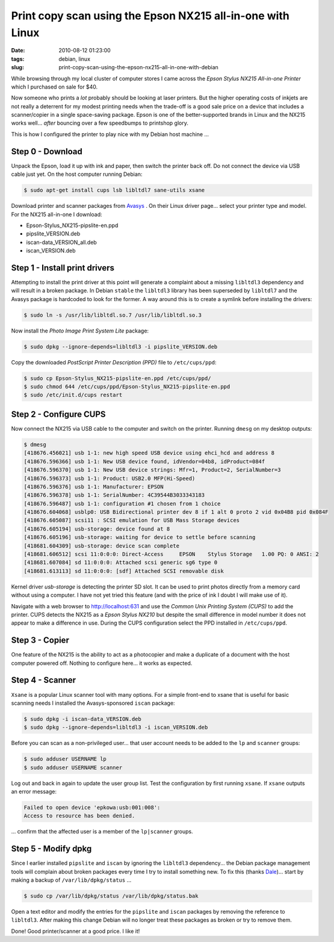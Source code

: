 ===========================================================
Print copy scan using the Epson NX215 all-in-one with Linux
===========================================================

:date: 2010-08-12 01:23:00
:tags: debian, linux
:slug: print-copy-scan-using-the-epson-nx215-all-in-one-with-debian

While browsing through my local cluster of computer stores I came across the *Epson Stylus NX215 All-in-one Printer* which I purchased on sale for $40.

Now someone who prints a *lot* probably should be looking at laser printers. But the higher operating costs of inkjets are not really a deterrent for my modest printing needs when the trade-off is a good sale price on a device that includes a scanner/copier in a single space-saving package. Epson is one of the better-supported brands in Linux and the NX215 works well... *after* bouncing over a few speedbumps to printshop glory.

This is how I configured the printer to play nice with my Debian host machine ...

Step 0 - Download
=================

Unpack the Epson, load it up with ink and paper, then switch the printer back off. Do not connect the device via USB cable just yet. On the host computer running Debian:

.. code:: bash

    $ sudo apt-get install cups lsb libltdl7 sane-utils xsane

Download printer and scanner packages from `Avasys <http://avasys.jp/eng/linux_driver/>`_ . On their Linux driver page... select your printer type and model. For the NX215 all-in-one I download:

* Epson-Stylus_NX215-pipslite-en.ppd

* pipslite_VERSION.deb

* iscan-data_VERSION_all.deb

* iscan_VERSION.deb

Step 1 - Install print drivers
==============================

Attempting to install the print driver at this point will generate a complaint about a missing ``libltdl3`` dependency and will result in a broken package. In Debian ``stable`` the ``libltdl3`` library has been superseded by ``libltdl7`` and the Avasys package is hardcoded to look for the former. A way around this is to create a symlink before installing the drivers:

.. code-block:: bash

    $ sudo ln -s /usr/lib/libltdl.so.7 /usr/lib/libltdl.so.3

Now install the *Photo Image Print System Lite* package:

.. code-block:: bash

    $ sudo dpkg --ignore-depends=libltdl3 -i pipslite_VERSION.deb

Copy the downloaded *PostScript Printer Description (PPD)* file to ``/etc/cups/ppd``:

.. code-block:: bash

    $ sudo cp Epson-Stylus_NX215-pipslite-en.ppd /etc/cups/ppd/
    $ sudo chmod 644 /etc/cups/ppd/Epson-Stylus_NX215-pipslite-en.ppd
    $ sudo /etc/init.d/cups restart

Step 2 - Configure CUPS
=======================

Now connect the NX215 via USB cable to the computer and switch on the printer. Running ``dmesg`` on my desktop outputs:

.. code-block:: bash

    $ dmesg
    [418676.456021] usb 1-1: new high speed USB device using ehci_hcd and address 8
    [418676.596366] usb 1-1: New USB device found, idVendor=04b8, idProduct=084f
    [418676.596370] usb 1-1: New USB device strings: Mfr=1, Product=2, SerialNumber=3
    [418676.596373] usb 1-1: Product: USB2.0 MFP(Hi-Speed)
    [418676.596376] usb 1-1: Manufacturer: EPSON
    [418676.596378] usb 1-1: SerialNumber: 4C39544B3033343183
    [418676.596487] usb 1-1: configuration #1 chosen from 1 choice
    [418676.604068] usblp0: USB Bidirectional printer dev 8 if 1 alt 0 proto 2 vid 0x04B8 pid 0x084F
    [418676.605087] scsi11 : SCSI emulation for USB Mass Storage devices
    [418676.605194] usb-storage: device found at 8
    [418676.605196] usb-storage: waiting for device to settle before scanning
    [418681.604309] usb-storage: device scan complete
    [418681.606512] scsi 11:0:0:0: Direct-Access     EPSON    Stylus Storage   1.00 PQ: 0 ANSI: 2
    [418681.607084] sd 11:0:0:0: Attached scsi generic sg6 type 0
    [418681.613113] sd 11:0:0:0: [sdf] Attached SCSI removable disk

Kernel driver *usb-storage* is detecting the printer SD slot. It can be used to print photos directly from a memory card without using a computer. I have not yet tried this feature (and with the price of ink I doubt I will make use of it).

Navigate with a web browser to http://localhost:631 and use the *Common Unix Printing System (CUPS)* to add the printer. CUPS detects the NX215 as a *Epson Stylus NX210* but despite the small difference in model number it does not appear to make a difference in use. During the CUPS configuration select the PPD installed in ``/etc/cups/ppd``.

Step 3 - Copier
===============

One feature of the NX215 is the ability to act as a photocopier and make a duplicate of a document with the host computer powered off. Nothing to configure here... it works as expected.

Step 4 - Scanner
================

``Xsane`` is a popular Linux scanner tool with many options. For a simple front-end to xsane that is useful for basic scanning needs I installed the Avasys-sponsored ``iscan`` package:

.. code-block:: bash

    $ sudo dpkg -i iscan-data_VERSION.deb
    $ sudo dpkg --ignore-depends=libltdl3 -i iscan_VERSION.deb

Before you can scan as a non-privileged user... that user account needs to be added to the ``lp`` and ``scanner`` groups:

.. code-block:: bash

    $ sudo adduser USERNAME lp
    $ sudo adduser USERNAME scanner

Log out and back in again to update the user group list. Test the configuration by first running ``xsane``. If ``xsane`` outputs an error message:

.. code-block:: bash

    Failed to open device 'epkowa:usb:001:008':
    Access to resource has been denied.

... confirm that the affected user is a member of the ``lp|scanner`` groups.

Step 5 - Modify dpkg
====================

Since I earlier installed ``pipslite`` and ``iscan`` by ignoring the ``libltdl3`` dependency... the Debian package management tools will complain about broken packages every time I try to install something new. To fix this (thanks `Dale <http://danson.grafidog.com/2010/02/epson-nx510-scanner-and-ubuntu-904.html>`_)... start by making a backup of ``/var/lib/dpkg/status`` ...

.. code-block:: bash

    $ sudo cp /var/lib/dpkg/status /var/lib/dpkg/status.bak

Open a text editor and modify the entries for the ``pipslite`` and ``iscan`` packages by removing the reference to ``libltdl3``. After making this change Debian will no longer treat these packages as broken or try to remove them.

Done! Good printer/scanner at a good price. I like it!
